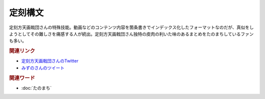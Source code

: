 定刻構文
==========================================
.. glossary::
    定刻構文 : て

定刻方天画戟団さんの特殊技能。動画などのコンテンツ内容を箇条書きでインデックス化したフォーマットなのだが、真似をしようとしてその難しさを痛感する人が続出。定刻方天画戟団さん独特の皮肉の利いた味のあるまとめをたのまちしているファンも多い。

.. rubric:: 関連リンク

* `定刻方天画戟団さんのTwitter <https://twitter.com/G5l80Fjksq8kkj3>`_ 
* `みずのさんのツイート <https://twitter.com/yuru_mizuno/status/1682748162417782784>`_ 

.. rubric:: 関連ワード
* :doc:`たのまち` 
